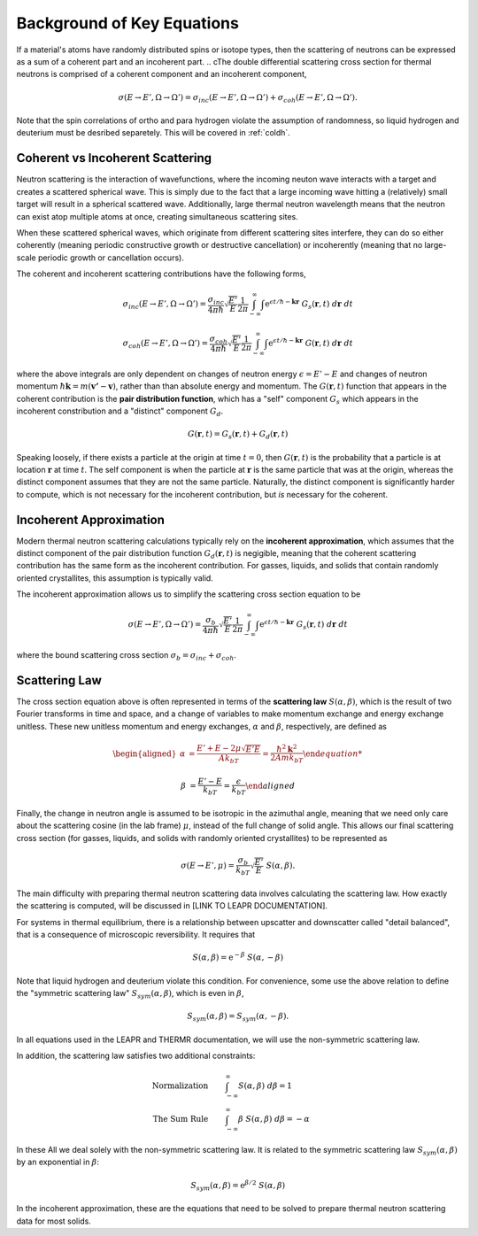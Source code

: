 .. This is a comment. Note how any initial comments are moved by
   transforms to after the document title, subtitle, and docinfo.

.. demo.rst from: http://docutils.sourceforge.net/docs/user/rst/demo.txt

.. |EXAMPLE| image:: _images/temp.png
   :width: 1em

.. _background_key_eqs:

**************************************
Background of Key Equations
**************************************




If a material's atoms have randomly distributed spins or isotope types, then the scattering of neutrons can be expressed as a sum of a coherent part and an incoherent part.
.. cThe double differential scattering cross section for thermal neutrons is comprised of a coherent component and an incoherent component,

.. The probability of a neutron with initial energy and solid angle scattering to have some final energy and solid angle :math:`(E',\Omega')` is described using the double differential scattering cross section :math:`\sigma(E\rightarrow E', \Omega\rightarrow\Omega')`. The scattering cross section has a coherent and an incoherent component, 

.. math::
  \sigma(E\rightarrow E',\Omega\rightarrow\Omega') = \sigma_{inc}(E\rightarrow E',\Omega\rightarrow\Omega') + \sigma_{coh}(E\rightarrow E',\Omega\rightarrow\Omega').

Note that the spin correlations of ortho and para hydrogen violate the assumption of randomness, so liquid hydrogen and deuterium must be desribed separetely. This will be covered in :ref:`coldh`.


.. _background_coh_inc:

Coherent vs Incoherent Scattering
======================================
Neutron scattering is the interaction of wavefunctions, where the incoming neuton wave interacts with a target and creates a scattered spherical wave. This is simply due to the fact that a large incoming wave hitting a (relatively) small target will result in a spherical scattered wave. Additionally, large thermal neutron wavelength means that the neutron can exist atop multiple atoms at once, creating simultaneous scattering sites. 

When these scattered spherical waves, which originate from different scattering sites interfere, they can do so either coherently (meaning periodic constructive growth or destructive cancellation) or incoherently (meaning that no large-scale periodic growth or cancellation occurs). 

The coherent and incoherent scattering contributions have the following forms, 

.. math::
  \sigma_{inc}(E\rightarrow E',\Omega\rightarrow\Omega') = \frac{\sigma_{inc}}{4\pi\hbar}\sqrt{\frac{E'}{E}}\frac{1}{2\pi}\int_{-\infty}^\infty \int \mathrm{e}^{\epsilon t/\hbar-\mathbf{k}\mathbf{r}}~G_s(\mathbf{r},t)~d\mathbf{r}~dt

  \sigma_{coh}(E\rightarrow E',\Omega\rightarrow\Omega') = \frac{\sigma_{coh}}{4\pi\hbar}\sqrt{\frac{E'}{E}}\frac{1}{2\pi}\int_{-\infty}^\infty \int \mathrm{e}^{\epsilon t/\hbar-\mathbf{k}\mathbf{r}}~G(\mathbf{r},t)~d\mathbf{r}~dt

where the above integrals are only dependent on changes of neutron energy :math:`\epsilon=E'-E` and changes of neutron momentum :math:`\hbar\mathbf{k}=m(\mathbf{v'}-\mathbf{v})`, rather than than absolute energy and momentum. The :math:`G(\mathbf{r},t)` function that appears in the coherent contribution is the **pair distribution function**, which has a "self" component :math:`G_s` which appears in the incoherent constribution and a "distinct" component :math:`G_d`.

.. math::
  G(\mathbf{r},t)=G_s(\mathbf{r},t)+G_d(\mathbf{r},t)

Speaking loosely, if there exists a particle at the origin at time :math:`t=0`, then :math:`G(\mathbf{r},t)` is the probability that a particle is at location :math:`\mathbf{r}` at time :math:`t`. The self component is when the particle at :math:`\mathbf{r}` is the same particle that was at the origin, whereas the distinct component assumes that they are not the same particle. 
Naturally, the distinct component is significantly harder to compute, which is not necessary for the incoherent contribution, but *is* necessary for the coherent. 

.. _incoherent_approximation:

Incoherent Approximation
======================================
Modern thermal neutron scattering calculations typically rely on the **incoherent approximation**, which assumes that the distinct component of the pair distribution function :math:`G_d(\mathbf{r},t)` is negigible, meaning that the coherent scattering contribution has the same form as the incoherent contribution. For gasses, liquids, and solids that contain randomly oriented crystallites, this assumption is typically valid. 

The incoherent approximation allows us to simplify the scattering cross section equation to be

 .. math::
  \sigma(E\rightarrow E',\Omega\rightarrow\Omega') = \frac{\sigma_{b}}{4\pi\hbar}\sqrt{\frac{E'}{E}}\frac{1}{2\pi}\int_{-\infty}^\infty \int \mathrm{e}^{\epsilon t/\hbar-\mathbf{k}\mathbf{r}}~G_s(\mathbf{r},t)~d\mathbf{r}~dt

where the bound scattering cross section :math:`\sigma_b=\sigma_{inc}+\sigma_{coh}`.

.. _scatteringLaw:

Scattering Law
======================================
The cross section equation above is often represented in terms of the **scattering law** :math:`S(\alpha,\beta)`, which is the result of two Fourier transforms in time and space, and a change of variables to make momentum exchange and energy exchange unitless. These new unitless momentum and energy exchanges, :math:`\alpha` and :math:`\beta`, respectively, are defined as 

.. math::
  \begin{aligned}
    \alpha &=\frac{E'+E-2\mu\sqrt{E'E}}{Ak_bT} = \frac{\hbar^2\mathbf{k}^2}{2Amk_bT}

    \beta &=\frac{E'-E}{k_bT} = \frac{\epsilon}{k_bT}
  \end{aligned}

Finally, the change in neutron angle is assumed to be isotropic in the azimuthal angle, meaning that we need only care about the scattering cosine (in the lab frame) :math:`\mu`, instead of the full change of solid angle. This allows our final scattering cross section (for gasses, liquids, and solids with randomly oriented crystallites) to be represented as 

.. math::
    \sigma(E\rightarrow E',\mu) = \frac{\sigma_b}{k_bT}\sqrt{\frac{E'}{E}}~S(\alpha,\beta).
    
The main difficulty with preparing thermal neutron scattering data involves calculating the scattering law. How exactly the scattering is computed, will be discussed in [LINK TO LEAPR DOCUMENTATION].




For systems in thermal equilibrium, there is a relationship between upscatter and downscatter called "detail balanced", that is a consequence of microscopic reversibility. It requires that 

.. math:: 
  S(\alpha,\beta)=\mathrm{e}^{-\beta}~S(\alpha,-\beta)

Note that liquid hydrogen and deuterium violate this condition. For convenience, some use the above relation to define the "symmetric scattering law" :math:`S_{sym}(\alpha,\beta)`, which is even in :math:`\beta`, 

.. math:: 
  S_{sym}(\alpha,\beta)=S_{sym}(\alpha,-\beta).

In all equations used in the LEAPR and THERMR documentation, we will use the non-symmetric scattering law. 

In addition, the scattering law satisfies two additional constraints:

.. math::
  \begin{align}
  \mbox{Normalization}&\qquad\int_{-\infty}^\infty S(\alpha,\beta)~d\beta=1\\
  \mbox{The Sum Rule }&\qquad\int_{-\infty}^\infty \beta~S(\alpha,\beta)~d\beta=-\alpha
  \end{align}




In these All we deal solely with the non-symmetric scattering law. It is related to the symmetric scattering law :math:`S_{sym}(\alpha,\beta)` by an exponential in :math:`\beta`:

.. math:: 
  S_{sym}(\alpha,\beta)=\mathrm{e}^{\beta/2}~S(\alpha,\beta)







.. where for most solids, the scattering law is defined in terms of the phonon density of states :math:`\rho(\beta)`, 

.. .. math::
..     S(\alpha,\beta) = \frac{1}{2\pi}\int_{-\infty}^\infty\mathrm{e}^{i\beta t}~\mathrm{e}^{\gamma(t)-\gamma(0)}~dt

.. .. math::
    \gamma(t)=\alpha\int_{-\infty}^\infty \frac{\rho(\beta)}{2\beta\sinh(\beta/2)}~\mathrm{e}^{-i\beta t}~\mathrm{e}^{-\beta/2}~d\beta

  
In the incoherent approximation, these are the equations that need to be solved to prepare thermal neutron scattering data for most solids.





